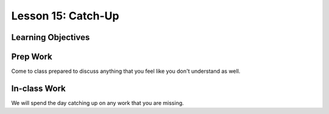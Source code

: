 Lesson 15: Catch-Up
===================

Learning Objectives
-------------------

Prep Work
---------
Come to class prepared to discuss anything that you feel like you don't understand as well.

In-class Work
-------------
We will spend the day catching up on any work that you are missing.
